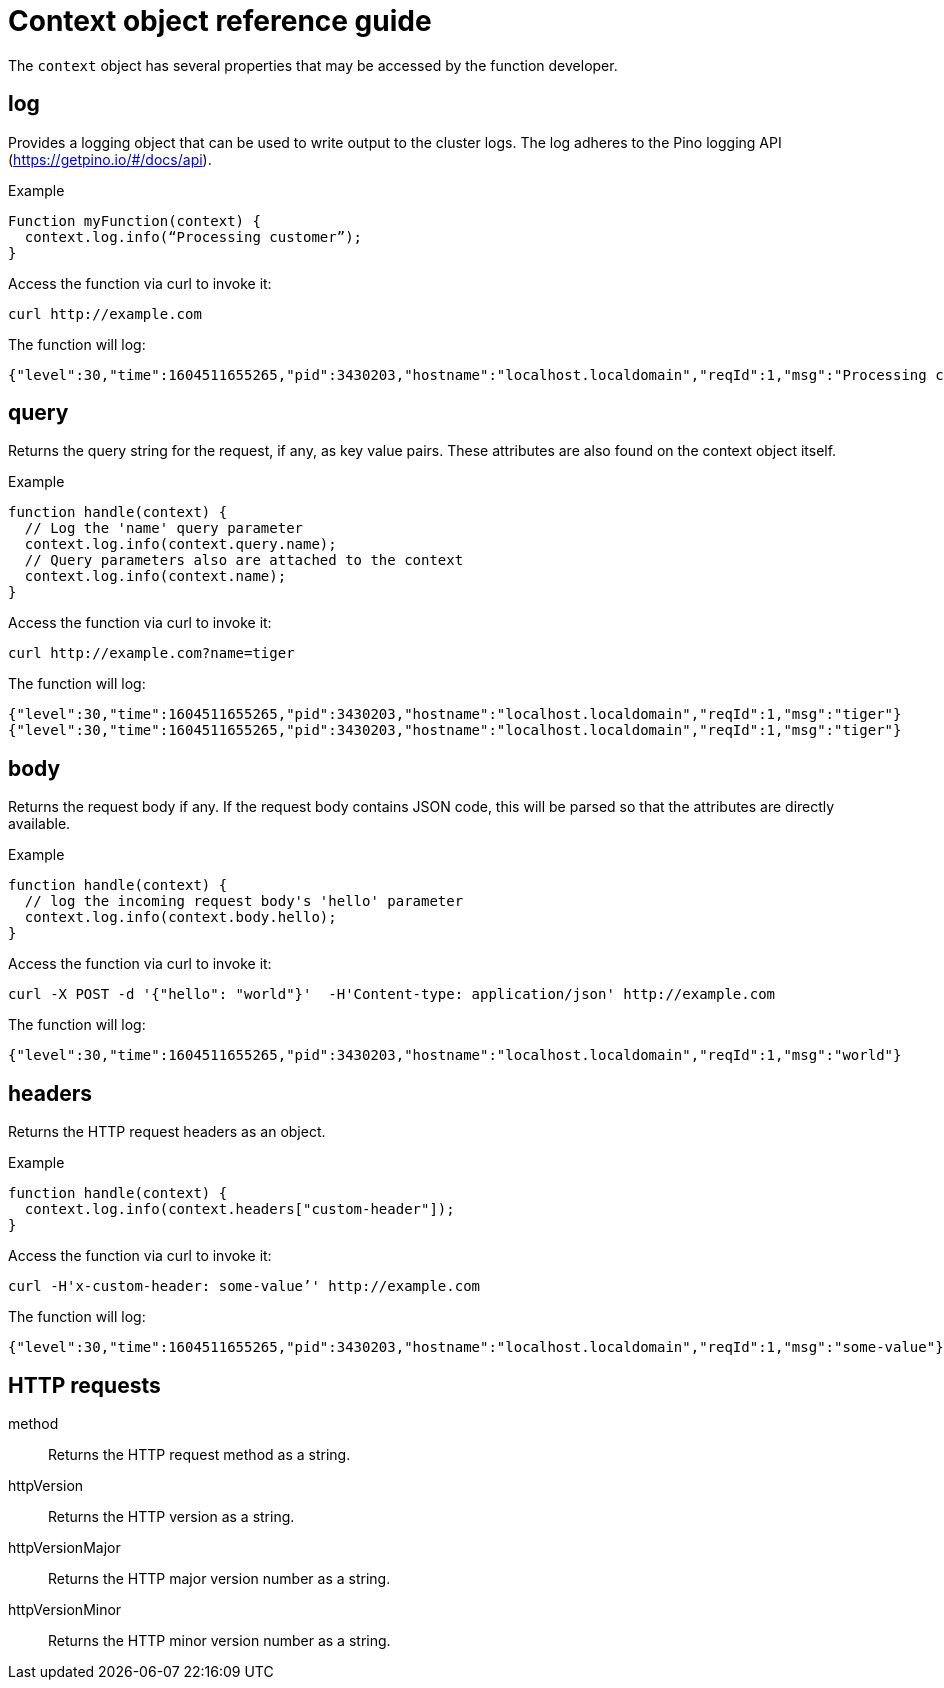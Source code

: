 [id="context-obj-reference"]
= Context object reference guide

The `context` object has several properties that may be accessed by the function developer.

== log

Provides a logging object that can be used to write output to the cluster logs. The log adheres to the Pino logging API (https://getpino.io/#/docs/api).

.Example
[source,js]
----
Function myFunction(context) {
  context.log.info(“Processing customer”);
}
----

Access the function via curl to invoke it:

[source,terminal]
----
curl http://example.com
----

The function will log:

[source,terminal]
----
{"level":30,"time":1604511655265,"pid":3430203,"hostname":"localhost.localdomain","reqId":1,"msg":"Processing customer"}
----

== query

Returns the query string for the request, if any, as key value pairs. These attributes are also found on the context object itself.

.Example
[source,js]
----
function handle(context) {
  // Log the 'name' query parameter
  context.log.info(context.query.name);
  // Query parameters also are attached to the context
  context.log.info(context.name);
}
----

Access the function via curl to invoke it:

[source,terminal]
----
curl http://example.com?name=tiger
----

The function will log:

[source,terminal]
----
{"level":30,"time":1604511655265,"pid":3430203,"hostname":"localhost.localdomain","reqId":1,"msg":"tiger"}
{"level":30,"time":1604511655265,"pid":3430203,"hostname":"localhost.localdomain","reqId":1,"msg":"tiger"}
----

== body

Returns the request body if any. If the request body contains JSON code, this will be parsed so that the attributes are directly available.

.Example
[source,js]
----
function handle(context) {
  // log the incoming request body's 'hello' parameter
  context.log.info(context.body.hello);
}
----

Access the function via curl to invoke it:

[source,terminal]
----
curl -X POST -d '{"hello": "world"}'  -H'Content-type: application/json' http://example.com
----

The function will log:

[source,terminal]
----
{"level":30,"time":1604511655265,"pid":3430203,"hostname":"localhost.localdomain","reqId":1,"msg":"world"}
----

== headers

Returns the HTTP request headers as an object.

.Example
[source,js]
----
function handle(context) {
  context.log.info(context.headers["custom-header"]);
}
----

Access the function via curl to invoke it:

[source,terminal]
----
curl -H'x-custom-header: some-value’' http://example.com
----

The function will log:

[source,terminal]
----
{"level":30,"time":1604511655265,"pid":3430203,"hostname":"localhost.localdomain","reqId":1,"msg":"some-value"}
----

== HTTP requests

method:: Returns the HTTP request method as a string.
httpVersion:: Returns the HTTP version as a string.
httpVersionMajor:: Returns the HTTP major version number as a string.
httpVersionMinor:: Returns the HTTP minor version number as a string.
